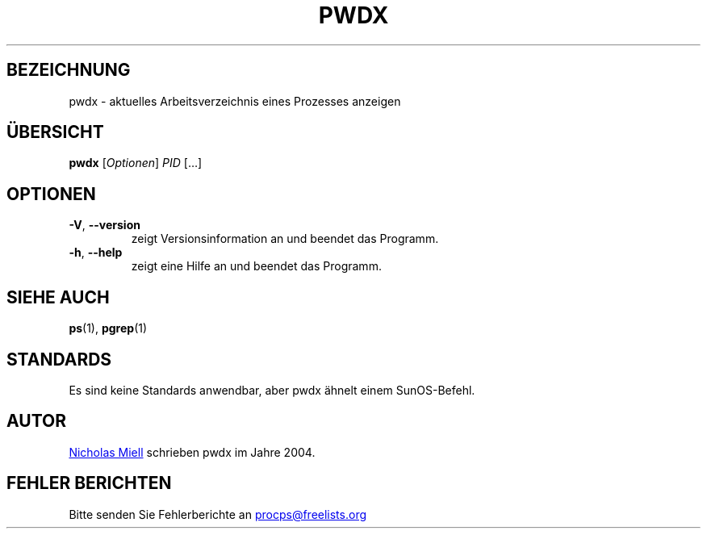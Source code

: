 .\" Man page for pwdx
.\" Licensed under version 2 of the GNU General Public License.
.\" Copyright 2004 Nicholas Miell.
.\" Based on the pmap(1) man page by Albert Cahalan.
.\"
.\"*******************************************************************
.\"
.\" This file was generated with po4a. Translate the source file.
.\"
.\"*******************************************************************
.TH PWDX 1 "Juni 2011" procps\-ng "Dienstprogramme für Benutzer"
.SH BEZEICHNUNG
pwdx \- aktuelles Arbeitsverzeichnis eines Prozesses anzeigen
.SH ÜBERSICHT
\fBpwdx\fP [\fIOptionen\fP] \fIPID\fP […]
.SH OPTIONEN
.TP 
\fB\-V\fP, \fB\-\-version\fP
zeigt Versionsinformation an und beendet das Programm.
.TP 
\fB\-h\fP, \fB\-\-help\fP
zeigt eine Hilfe an und beendet das Programm.
.SH "SIEHE AUCH"
\fBps\fP(1), \fBpgrep\fP(1)
.SH STANDARDS
Es sind keine Standards anwendbar, aber pwdx ähnelt einem SunOS\-Befehl.
.SH AUTOR
.UR nmiell@gmail.com
Nicholas Miell
.UE
schrieben pwdx im Jahre 2004.
.SH "FEHLER BERICHTEN"
Bitte senden Sie Fehlerberichte an
.UR procps@freelists.org
.UE
